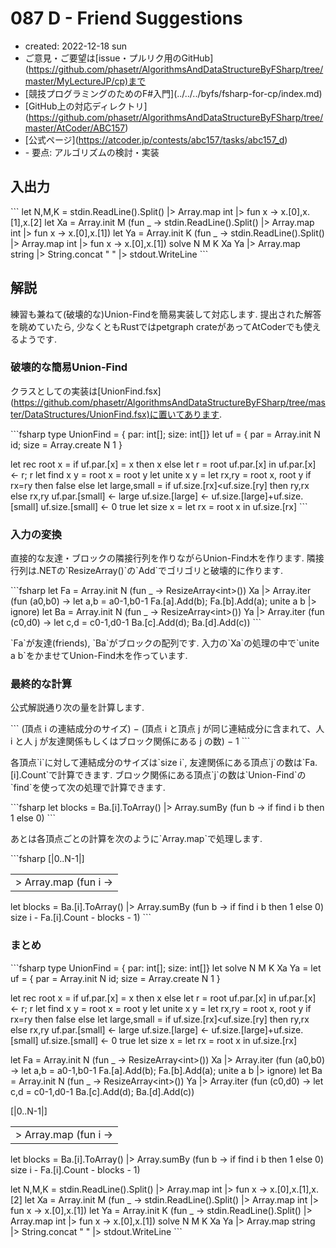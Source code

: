 * 087 D - Friend Suggestions
- created: 2022-12-18 sun
- ご意見・ご要望は[issue・プルリク用のGitHub](https://github.com/phasetr/AlgorithmsAndDataStructureByFSharp/tree/master/MyLectureJP/cp)まで
- [競技プログラミングのためのF#入門](../../../byfs/fsharp-for-cp/index.md)
- [GitHub上の対応ディレクトリ](https://github.com/phasetr/AlgorithmsAndDataStructureByFSharp/tree/master/AtCoder/ABC157)
- [公式ページ](https://atcoder.jp/contests/abc157/tasks/abc157_d)
- - 要点: アルゴリズムの検討・実装
** 入出力
```
let N,M,K = stdin.ReadLine().Split() |> Array.map int |> fun x -> x.[0],x.[1],x.[2]
let Xa = Array.init M (fun _ -> stdin.ReadLine().Split() |> Array.map int |> fun x -> x.[0],x.[1])
let Ya = Array.init K (fun _ -> stdin.ReadLine().Split() |> Array.map int |> fun x -> x.[0],x.[1])
solve N M K Xa Ya |> Array.map string |> String.concat " " |> stdout.WriteLine
```
** 解説
練習も兼ねて(破壊的な)Union-Findを簡易実装して対応します.
提出された解答を眺めていたら,
少なくともRustではpetgraph crateがあってAtCoderでも使えるようです.
*** 破壊的な簡易Union-Find
クラスとしての実装は[UnionFind.fsx](https://github.com/phasetr/AlgorithmsAndDataStructureByFSharp/tree/master/DataStructures/UnionFind.fsx)に置いてあります.

```fsharp
  type UnionFind = { par: int[]; size: int[]}
  let uf = { par = Array.init N id; size = Array.create N 1 }

  let rec root x =
    if uf.par.[x] = x then x
    else let r = root uf.par.[x] in uf.par.[x] <- r; r
  let find x y = root x = root y
  let unite x y =
    let rx,ry = root x, root y
    if rx=ry then false
    else
      let large,small = if uf.size.[rx]<uf.size.[ry] then ry,rx else rx,ry
      uf.par.[small] <- large
      uf.size.[large] <- uf.size.[large]+uf.size.[small]
      uf.size.[small] <- 0
      true
  let size x = let rx = root x in uf.size.[rx]
```
*** 入力の変換
直接的な友達・ブロックの隣接行列を作りながらUnion-Find木を作ります.
隣接行列は.NETの`ResizeArray()`の`Add`でゴリゴリと破壊的に作ります.

```fsharp
  let Fa = Array.init N (fun _ -> ResizeArray<int>())
  Xa |> Array.iter (fun (a0,b0) ->
    let a,b = a0-1,b0-1
    Fa.[a].Add(b); Fa.[b].Add(a); unite a b |> ignore)
  let Ba = Array.init N (fun _ -> ResizeArray<int>())
  Ya |> Array.iter (fun (c0,d0) ->
    let c,d = c0-1,d0-1
    Ba.[c].Add(d); Ba.[d].Add(c))
```

`Fa`が友達(friends),
`Ba`がブロックの配列です.
入力の`Xa`の処理の中で`unite a b`をかませてUnion-Find木を作っています.
*** 最終的な計算
公式解説通り次の量を計算します.

```
(頂点 i の連結成分のサイズ)
− (頂点 i と頂点 j が同じ連結成分に含まれて、人 i と人 j が友達関係もしくはブロック関係にある j の数)
− 1
```

各頂点`i`に対して連結成分のサイズは`size i`,
友達関係にある頂点`j`の数は`Fa.[i].Count`で計算できます.
ブロック関係にある頂点`j`の数は`Union-Find`の`find`を使って次の処理で計算できます.

```fsharp
    let blocks = Ba.[i].ToArray() |> Array.sumBy (fun b -> if find i b then 1 else 0)
```

あとは各頂点ごとの計算を次のように`Array.map`で処理します.

```fsharp
  [|0..N-1|]
  |> Array.map (fun i ->
    let blocks = Ba.[i].ToArray() |> Array.sumBy (fun b -> if find i b then 1 else 0)
    size i - Fa.[i].Count - blocks - 1)
```
*** まとめ
```fsharp
type UnionFind = { par: int[]; size: int[]}
let solve N M K Xa Ya =
  let uf = { par = Array.init N id; size = Array.create N 1 }

  let rec root x =
    if uf.par.[x] = x then x
    else let r = root uf.par.[x] in uf.par.[x] <- r; r
  let find x y = root x = root y
  let unite x y =
    let rx,ry = root x, root y
    if rx=ry then false
    else
      let large,small = if uf.size.[rx]<uf.size.[ry] then ry,rx else rx,ry
      uf.par.[small] <- large
      uf.size.[large] <- uf.size.[large]+uf.size.[small]
      uf.size.[small] <- 0
      true
  let size x = let rx = root x in uf.size.[rx]

  let Fa = Array.init N (fun _ -> ResizeArray<int>())
  Xa |> Array.iter (fun (a0,b0) ->
    let a,b = a0-1,b0-1
    Fa.[a].Add(b); Fa.[b].Add(a); unite a b |> ignore)
  let Ba = Array.init N (fun _ -> ResizeArray<int>())
  Ya |> Array.iter (fun (c0,d0) ->
    let c,d = c0-1,d0-1
    Ba.[c].Add(d); Ba.[d].Add(c))

  [|0..N-1|]
  |> Array.map (fun i ->
    let blocks = Ba.[i].ToArray() |> Array.sumBy (fun b -> if find i b then 1 else 0)
    size i - Fa.[i].Count - blocks - 1)

let N,M,K = stdin.ReadLine().Split() |> Array.map int |> fun x -> x.[0],x.[1],x.[2]
let Xa = Array.init M (fun _ -> stdin.ReadLine().Split() |> Array.map int |> fun x -> x.[0],x.[1])
let Ya = Array.init K (fun _ -> stdin.ReadLine().Split() |> Array.map int |> fun x -> x.[0],x.[1])
solve N M K Xa Ya |> Array.map string |> String.concat " " |> stdout.WriteLine
```
